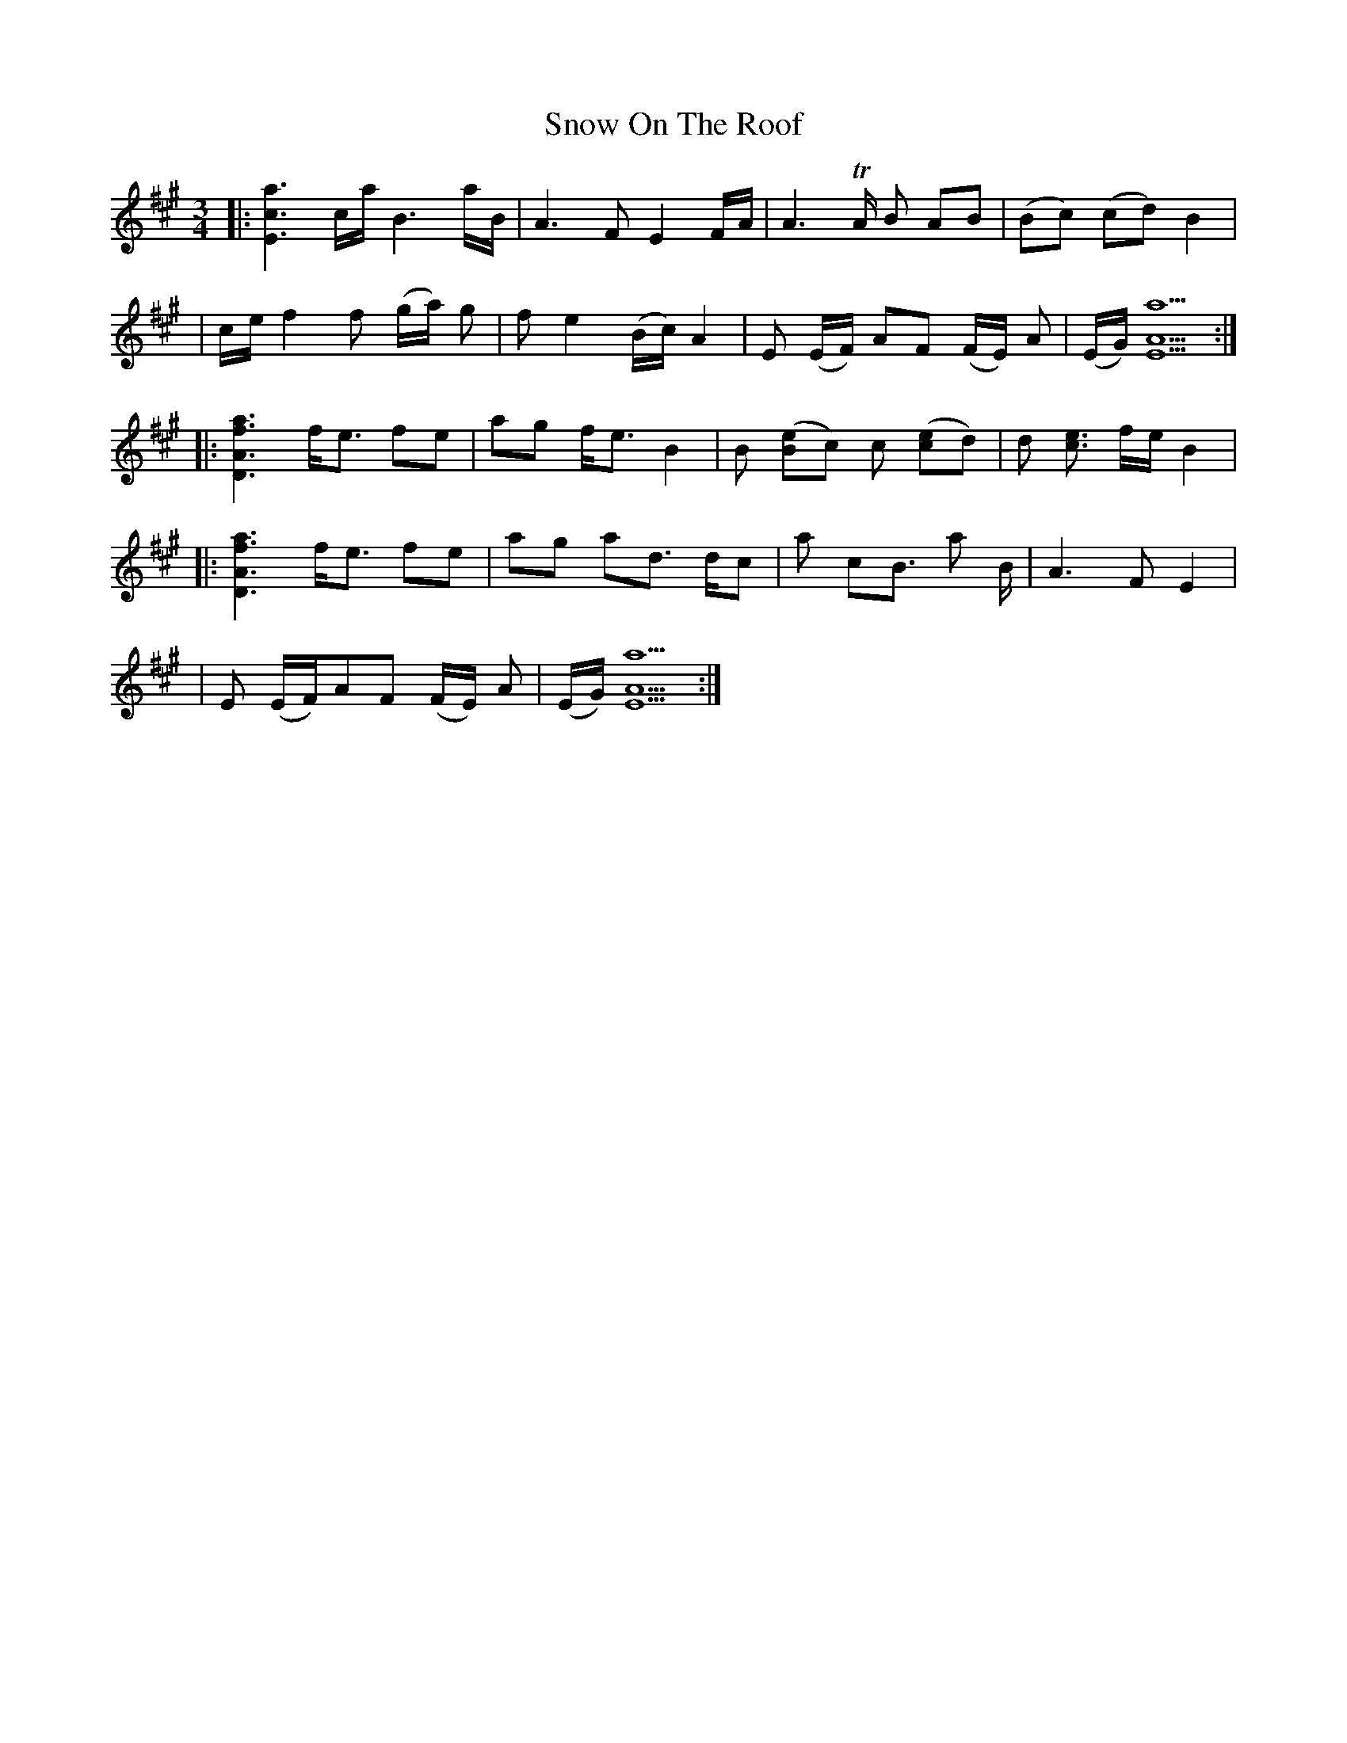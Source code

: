 X: 1
T: Snow On The Roof
Z: Jeff Rowan
S: https://thesession.org/tunes/15900#setting29906
R: waltz
M: 3/4
L: 1/8
K: Amaj
|:[Eca]3 c1/2a1/2 B3 a1/2B1/2 | A3 F E2 F1/2A1/2 | A3 TA1/2 B AB | (Bc) (cd) B2|
|c1/2e1/2 f2 f (g1/2a1/2) g|f e2 (B1/2c1/2) A2 | E (E1/2F1/2) AF (F1/2E1/2) A |(E1/2G1/2) [AEa]5 :|
|:[ADaf]3 f1/2e3/2 fe |ag f1/2e3/2 B2 | B ([Be]c) c ([ce]d)| d [ce]3/2 f1/2e1/2 B2 |
|:[ADaf]3 f1/2e3/2 fe|ag ad3/2 d1/2c | a cB3/2 a B1/2 | A3 F E2 |
|E (E1/2F1/2)AF (F1/2E1/2) A |(E1/2G1/2) [AEa]5 :|
